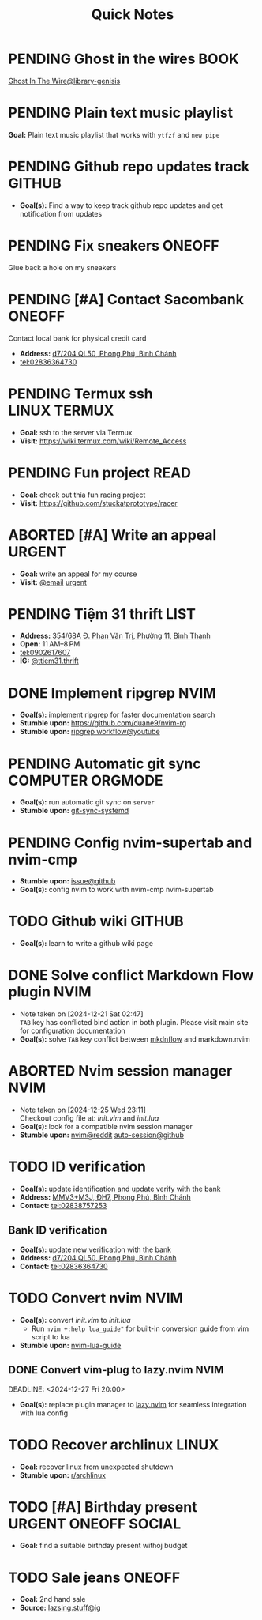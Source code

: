 #+TITLE: Quick Notes
#+DESCRIPTION: Captures and Quick notes

* PENDING Ghost in the wires :BOOK:

[[https://libgen.is/search.php?req=Ghost+in+the+wires&lg_topic=libgen&open=0&view=simple&res=25&phrase=1&column=def][Ghost In The Wire@library-genisis]]

* PENDING Plain text music playlist

*Goal:* Plain text music playlist that works with ~ytfzf~ and ~new pipe~

* PENDING Github repo updates track :GITHUB:

- *Goal(s):* Find a way to keep track github repo updates and get notification from updates

* PENDING Fix sneakers :ONEOFF:

Glue back a hole on my sneakers

* PENDING [#A] Contact Sacombank :ONEOFF:

Contact local bank for physical credit card

- *Address:*  [[https://www.google.com/maps/place/Ng%C3%A2n+h%C3%A0ng+Sacombank,+d7%2F204+QL50,+Phong+Ph%C3%BA,+B%C3%ACnh+Ch%C3%A1nh,+H%E1%BB%93+Ch%C3%AD+Minh,+Vietnam/@10.696367,106.6546296,19z/data=!4m9!1m2!2m1!1ssacombank+phong+ph%C3%BA!3m5!1s0x31753168a9c85ee9:0x9bef7c753f7107be!8m2!3d10.6963808!4d106.6545208!16s%2Fg%2F11h_ts5c4r?force=pwa&source=mlapk][d7/204 QL50, Phong Phú, Bình Chánh]]
- tel:02836364730

* PENDING Termux ssh :LINUX:TERMUX:

- *Goal:* ssh to the server via Termux
- *Visit:*  [[https://wiki.termux.com/wiki/Remote_Access]]

* PENDING Fun project :READ:

- *Goal:* check out thia fun racing project
- *Visit:* [[https://github.com/stuckatprototype/racer]]

* ABORTED [#A] Write an appeal :URGENT:
CLOSED: [2024-12-13 Fri 00:32] DEADLINE: <2024-12-12 Thu>
:PROPERTIES:
:LAST_REPEAT: [2024-12-12 Thu 16:06]
:END:

- *Goal:* write an appeal for my course
- *Visit:*  [[https://app.smartmailcloud.com/web-share/NVsBkDfROwtXT2bftC_y6y7TaC-zFy9OOCbWpVUf][@email]] [[https://app.smartmailcloud.com/web-share/zd_MEw-3KGni2S-H1FnEEjpu8Qp4yvaL7UgmEHPh][urgent]]

* PENDING Tiệm 31 thrift :LIST:

- *Address:*  [[https://www.google.com/maps/place/Ti%E1%BB%87m+Ba+M%E1%BB%91t,+354%2F68A+%C4%90.+Phan+V%C4%83n+Tr%E1%BB%8B,+Ph%C6%B0%E1%BB%9Dng+11,+B%C3%ACnh+Th%E1%BA%A1nh,+H%E1%BB%93+Ch%C3%AD+Minh,+Vietnam/@10.8217624,106.696346,16z/data=!4m6!3m5!1s0x317529be216bd975:0xa521a907d5b378c9!8m2!3d10.8217624!4d106.696346!16s%2Fg%2F11pkjbxcwd?force=pwa&source=mlapk][354/68A Đ. Phan Văn Trị, Phường 11, Bình Thạnh]]
- *Open:* 11 AM–8 PM
- tel:0902617607
- *IG:* [[https://www.instagram.com/ttiem31.thrift?igsh=YzljYTk1ODg3Zg==][@ttiem31.thrift]]

* DONE Implement ripgrep :NVIM:
CLOSED: [2024-11-07 Thu 06:08]

- *Goal(s):* implement ripgrep for faster documentation search
- *Stumble upon:* [[https://github.com/duane9/nvim-rg]]
- *Stumble upon:*  [[https://www.youtube.com/watch?v=loNdGAnKEf8][ripgrep workflow@youtube]]

* PENDING Automatic git sync :COMPUTER:ORGMODE:

- *Goal(s):* run automatic git sync on ~server~
- *Stumble upon:* [[https://www.worthe-it.co.za/blog/2016-08-13-automated-syncing-with-git.html][git-sync-systemd]]

* PENDING Config nvim-supertab and nvim-cmp

- *Stumble upon:* [[https://github.com/hrsh7th/nvim-cmp/issues/179][issue@github]]
- *Goal(s):* config nvim to work with nvim-cmp nvim-supertab

* TODO Github wiki :GITHUB:

- *Goal(s):* learn to write a github wiki page

* DONE Solve conflict Markdown Flow plugin :NVIM:
CLOSED: [2024-12-25 Wed 22:23] DEADLINE: <2024-12-21 Sat 22:00>
- Note taken on [2024-12-21 Sat 02:47] \\
  ~TAB~ key has conflicted bind action in both plugin. Please visit main site for configuration documentation
- *Goal(s):* solve ~TAB~ key conflict between [[https://github.com/jakewvincent/mkdnflow.nvim][mkdnflow]] and markdown.nvim

* ABORTED Nvim session manager :NVIM:
CLOSED: [2024-12-26 Thu 23:19] DEADLINE: <2024-12-26 Thu 20:00>
- Note taken on [2024-12-25 Wed 23:11] \\
  Checkout config file at: [[~/.config/nvim/init.vim][init.vim]] and [[~/.config/nvim/lua/init.lua][init.lua]]
- *Goal(s):* look for a compatible nvim session manager
- *Stumble upon:* [[https://old.reddit.com/r/neovim/comments/szis80/which_session_manager_for_nvim/][nvim@reddit]]  [[https://github.com/rmagatti/auto-session][auto-session@github]]

* TODO ID verification
DEADLINE: <2024-12-30 Mon 16:00 -2h>

- *Goal(s):* update identification and update verify with the bank
- *Address:* [[https://maps.app.goo.gl/2Fp6YFyGDrs26JAE8][MMV3+M3J, ĐH7, Phong Phú, Bình Chánh]]
- *Contact:* tel:02838757253

** Bank ID verification

- *Goal(s):* update new verification with the bank
- *Address:* [[https://maps.app.goo.gl/HPc8YU7fWxvmYJvr8][d7/204 QL50, Phong Phú, Bình Chánh]]
- *Contact:* tel:02836364730

* TODO Convert nvim :NVIM:

- *Goal(s):* convert [[~/.config/nvim/init.vim][init.vim]] to [[~/.config/nvim/lua/init.lua][init.lua]]
  - Run ~nvim +:help lua_guide"~ for built-in conversion guide from vim script to lua

- *Stumble upon:* [[https://github.com/nanotee/nvim-lua-guide][nvim-lua-guide]]

** DONE Convert vim-plug to lazy.nvim :NVIM:
CLOSED: [2024-12-27 Fri 22:56]

DEADLINE: <2024-12-27 Fri 20:00>

- *Goal(s):* replace plugin manager to [[https://github.com/folke/lazy.nvim][lazy.nvim]] for seamless integration with lua config

* TODO Recover archlinux :LINUX:
SCHEDULED: <2024-12-30 Mon 02:00-04:00>

- *Goal:* recover linux from unexpected shutdown
- *Stumble upon:*  [[https://www.reddit.com/r/archlinux/comments/m2wf1s/shutdown_during_update/][r/archlinux]]

* TODO [#A] Birthday present :URGENT:ONEOFF:SOCIAL:
DEADLINE: <2025-01-06 Mon 00:00-23:00 ++1d -1w>

- *Goal:* find a suitable birthday present withoj budget

* TODO Sale jeans :ONEOFF:
DEADLINE: <2025-01-07 Tue 20:00 -1h>

- *Goal:* 2nd hand sale
- *Source:*  [[https://www.instagram.com/p/DEUzO7RTmTw/?igsh=YzljYTk1ODg3Zg==][lazsing.stuff@ig]]

